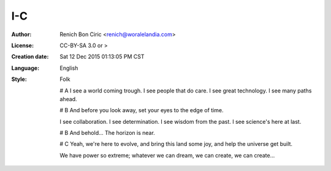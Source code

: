 ===
I-C
===

:Author:
    Renich Bon Ciric <renich@woralelandia.com>

:License:
    CC-BY-SA 3.0 or >

:Creation date:
    Sat 12 Dec 2015 01:13:05 PM CST
    
:Language:
    English

:Style:
    Folk
    
    
    # A
    I see a world coming trough.
    I see people that do care.
    I see great technology.
    I see many paths ahead.
    
    # B
    And before you look away,
    set your eyes to the edge of time.
    
    I see collaboration.
    I see determination.
    I see wisdom from the past.
    I see science's here at last.
    
    # B
    And behold...
    The horizon is near.
    
    # C
    Yeah,
    we're here to evolve,
    and bring this land some joy,
    and help the universe get built.
    
    We have power so extreme;
    whatever we can dream,
    we can create,
    we can create...
    

